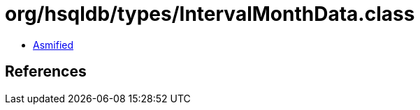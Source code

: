 = org/hsqldb/types/IntervalMonthData.class

 - link:IntervalMonthData-asmified.java[Asmified]

== References

